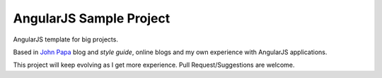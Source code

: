 AngularJS Sample Project
========================

AngularJS template for big projects.

Based in `John Papa`_ blog and `style guide`, online blogs and my own experience with AngularJS applications.

This project will keep evolving as I get more experience. Pull Request/Suggestions are welcome.


.. _`John Papa`: http://www.johnpapa.net/angular-growth-structure/
.. _`style guide`: https://github.com/johnpapa/angular-styleguide

